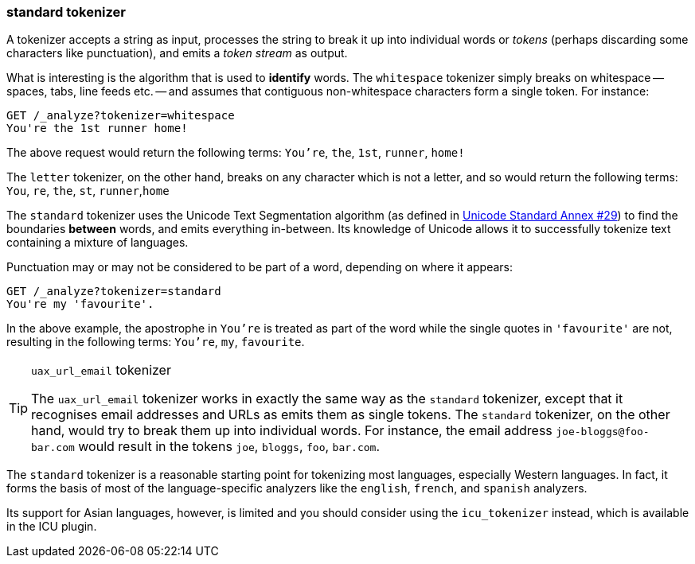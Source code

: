 [[standard-tokenizer]]
=== standard tokenizer

A tokenizer accepts a string as input, processes the string to break it up
into individual words or _tokens_ (perhaps discarding some characters like
punctuation), and emits a _token stream_ as output.

What is interesting is the algorithm that is used to *identify* words. The
`whitespace` tokenizer simply breaks on whitespace -- spaces, tabs, line
feeds etc. -- and assumes that contiguous non-whitespace characters form a
single token. For instance:

[source,js]
--------------------------------------------------
GET /_analyze?tokenizer=whitespace
You're the 1st runner home!
--------------------------------------------------

The above request would return the following terms:
`You're`, `the`, `1st`, `runner`, `home!`

The `letter` tokenizer, on the other hand, breaks on any character which is
not a letter, and so would return the following terms: `You`, `re`, `the`,
`st`, `runner`,`home`

The `standard` tokenizer uses the Unicode Text Segmentation algorithm (as
defined in http://unicode.org/reports/tr29/[Unicode Standard Annex #29]) to
find the boundaries *between* words, and emits everything in-between. Its
knowledge of Unicode allows it to successfully tokenize text containing a
mixture of languages.

Punctuation may or may not be considered to be part of a word, depending on
where it appears:

[source,js]
--------------------------------------------------
GET /_analyze?tokenizer=standard
You're my 'favourite'.
--------------------------------------------------

In the above example, the apostrophe in `You're` is treated as part of the
word while the single quotes in `'favourite'` are not, resulting in the
following terms: `You're`, `my`, `favourite`.

[TIP]
.`uax_url_email` tokenizer
==================================================

The `uax_url_email` tokenizer works in exactly the same way as the `standard`
tokenizer, except that it recognises email addresses and URLs as emits them as
single tokens. The `standard` tokenizer, on the other hand, would try to
break them up into individual words. For instance, the email address
`joe-bloggs@foo-bar.com` would result in the tokens `joe`, `bloggs`, `foo`,
`bar.com`.

==================================================

The `standard` tokenizer is a reasonable starting point for tokenizing most
languages, especially Western languages.  In fact, it forms the basis of most
of the language-specific analyzers like the `english`, `french`, and `spanish`
analyzers.

Its support for Asian languages, however, is limited and you should consider
using the `icu_tokenizer` instead, which is available in the ICU plugin.
